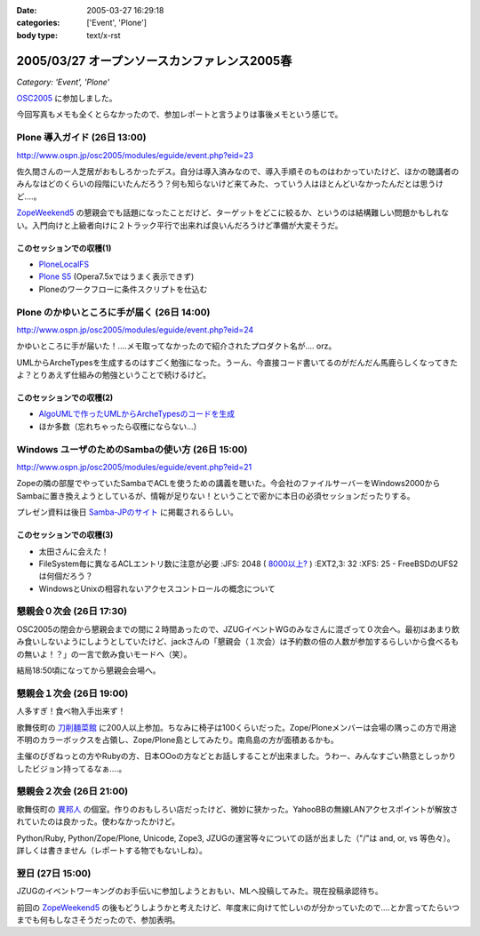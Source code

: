 :date: 2005-03-27 16:29:18
:categories: ['Event', 'Plone']
:body type: text/x-rst

=============================================
2005/03/27 オープンソースカンファレンス2005春
=============================================

*Category: 'Event', 'Plone'*

`OSC2005`_ に参加しました。

今回写真もメモも全くとらなかったので、参加レポートと言うよりは事後メモという感じで。

.. _`OSC2005`: http://www.ospn.jp/osc2005/


Plone 導入ガイド (26日 13:00)
------------------------------
http://www.ospn.jp/osc2005/modules/eguide/event.php?eid=23

佐久間さんの一人芝居がおもしろかったデス。自分は導入済みなので、導入手順そのものはわかっていたけど、ほかの聴講者のみんなはどのくらいの段階にいたんだろう？何も知らないけど来てみた、っていう人はほとんどいなかったんだとは思うけど‥‥。

`ZopeWeekend5`_ の懇親会でも話題になったことだけど、ターゲットをどこに絞るか、というのは結構難しい問題かもしれない。入門向けと上級者向けに２トラック平行で出来れば良いんだろうけど準備が大変そうだ。

このセッションでの収穫(1)
~~~~~~~~~~~~~~~~~~~~~~~~~~~
- `PloneLocalFS`_ 
- `Plone S5`_ (Opera7.5xではうまく表示できず)
- Ploneのワークフローに条件スクリプトを仕込む

.. _`ZopeWeekend5`: http://zope.jp/misc/zopeweekend5
.. _`PloneLocalFS`: http://zopewiki.org/PloneLocalFS
.. _`Plone S5`: http://takanory.net/plone/products/plones5


Plone のかゆいところに手が届く (26日 14:00)
---------------------------------------------
http://www.ospn.jp/osc2005/modules/eguide/event.php?eid=24

かゆいところに手が届いた！‥‥メモ取ってなかったので紹介されたプロダクト名が‥‥ orz。

UMLからArcheTypesを生成するのはすごく勉強になった。うーん、今直接コード書いてるのがだんだん馬鹿らしくなってきたよ？とりあえず仕組みの勉強ということで続けるけど。

このセッションでの収穫(2)
~~~~~~~~~~~~~~~~~~~~~~~~~~~
- `AlgoUMLで作ったUMLからArcheTypesのコードを生成`_
- ほか多数（忘れちゃったら収穫にならない...）

.. _`AlgoUMLで作ったUMLからArcheTypesのコードを生成`: http://takanory.net/plone/archetypes/archgenxml


Windows ユーザのためのSambaの使い方 (26日 15:00)
---------------------------------------------------
http://www.ospn.jp/osc2005/modules/eguide/event.php?eid=21

Zopeの隣の部屋でやっていたSambaでACLを使うための講義を聴いた。今会社のファイルサーバーをWindows2000からSambaに置き換えようとしているが、情報が足りない！ということで密かに本日の必須セッションだったりする。

プレゼン資料は後日 `Samba-JPのサイト`_ に掲載されるらしい。

このセッションでの収穫(3)
~~~~~~~~~~~~~~~~~~~~~~~~~~~
- 太田さんに会えた！
- FileSystem毎に異なるACLエントリ数に注意が必要
  :JFS: 2048 ( `8000以上?`_ )
  :EXT2,3: 32
  :XFS: 25
  - FreeBSDのUFS2は何個だろう？

- WindowsとUnixの相容れないアクセスコントロールの概念について


.. _`Samba-JPのサイト`: http://www.samba.gr.jp/
.. _`8000以上?`: http://www.vanemery.com/Linux/ACL/linux-acl.html


懇親会０次会 (26日 17:30)
---------------------------
OSC2005の閉会から懇親会までの間に２時間あったので、JZUGイベントWGのみなさんに混ざって０次会へ。最初はあまり飲み食いしないようにしようとしていたけど、jackさんの「懇親会（１次会）は予約数の倍の人数が参加するらしいから食べるもの無いよ！？」の一言で飲み食いモードへ（笑）。

結局18:50頃になってから懇親会会場へ。


懇親会１次会 (26日 19:00)
--------------------------
人多すぎ！食べ物入手出来ず！

歌舞伎町の `刀削麺菜館`_ に200人以上参加。ちなみに椅子は100くらいだった。Zope/Ploneメンバーは会場の隅っこの方で用途不明のカラーボックスを占領し、Zope/Plone島としてみたり。南鳥島の方が面積あるかも。

主催のびぎねっとの方やRubyの方、日本OOoの方などとお話しすることが出来ました。うわー、みんなすごい熱意としっかりしたビジョン持ってるなぁ‥‥。


.. _`刀削麺菜館`: http://www.gcon.jp/h/61736/?url=w02


懇親会２次会 (26日 21:00)
--------------------------
歌舞伎町の `異邦人`_ の個室。作りのおもしろい店だったけど、微妙に狭かった。YahooBBの無線LANアクセスポイントが解放されていたのは良かった。使わなかったかけど。

Python/Ruby, Python/Zope/Plone, Unicode, Zope3, JZUGの運営等々についての話が出ました（"/"は and, or, vs 等色々）。詳しくは書きません（レポートする物でもないしね）。

.. _`異邦人`: http://r.gnavi.co.jp/a073500/


翌日 (27日 15:00)
------------------
JZUGのイベントワーキングのお手伝いに参加しようとおもい、MLへ投稿してみた。現在投稿承認待ち。

前回の `ZopeWeekend5`_ の後もどうしようかと考えたけど、年度末に向けて忙しいのが分かっていたので‥‥とか言ってたらいつまでも何もしなさそうだったので、参加表明。



.. :extend type: text/plain
.. :extend:

